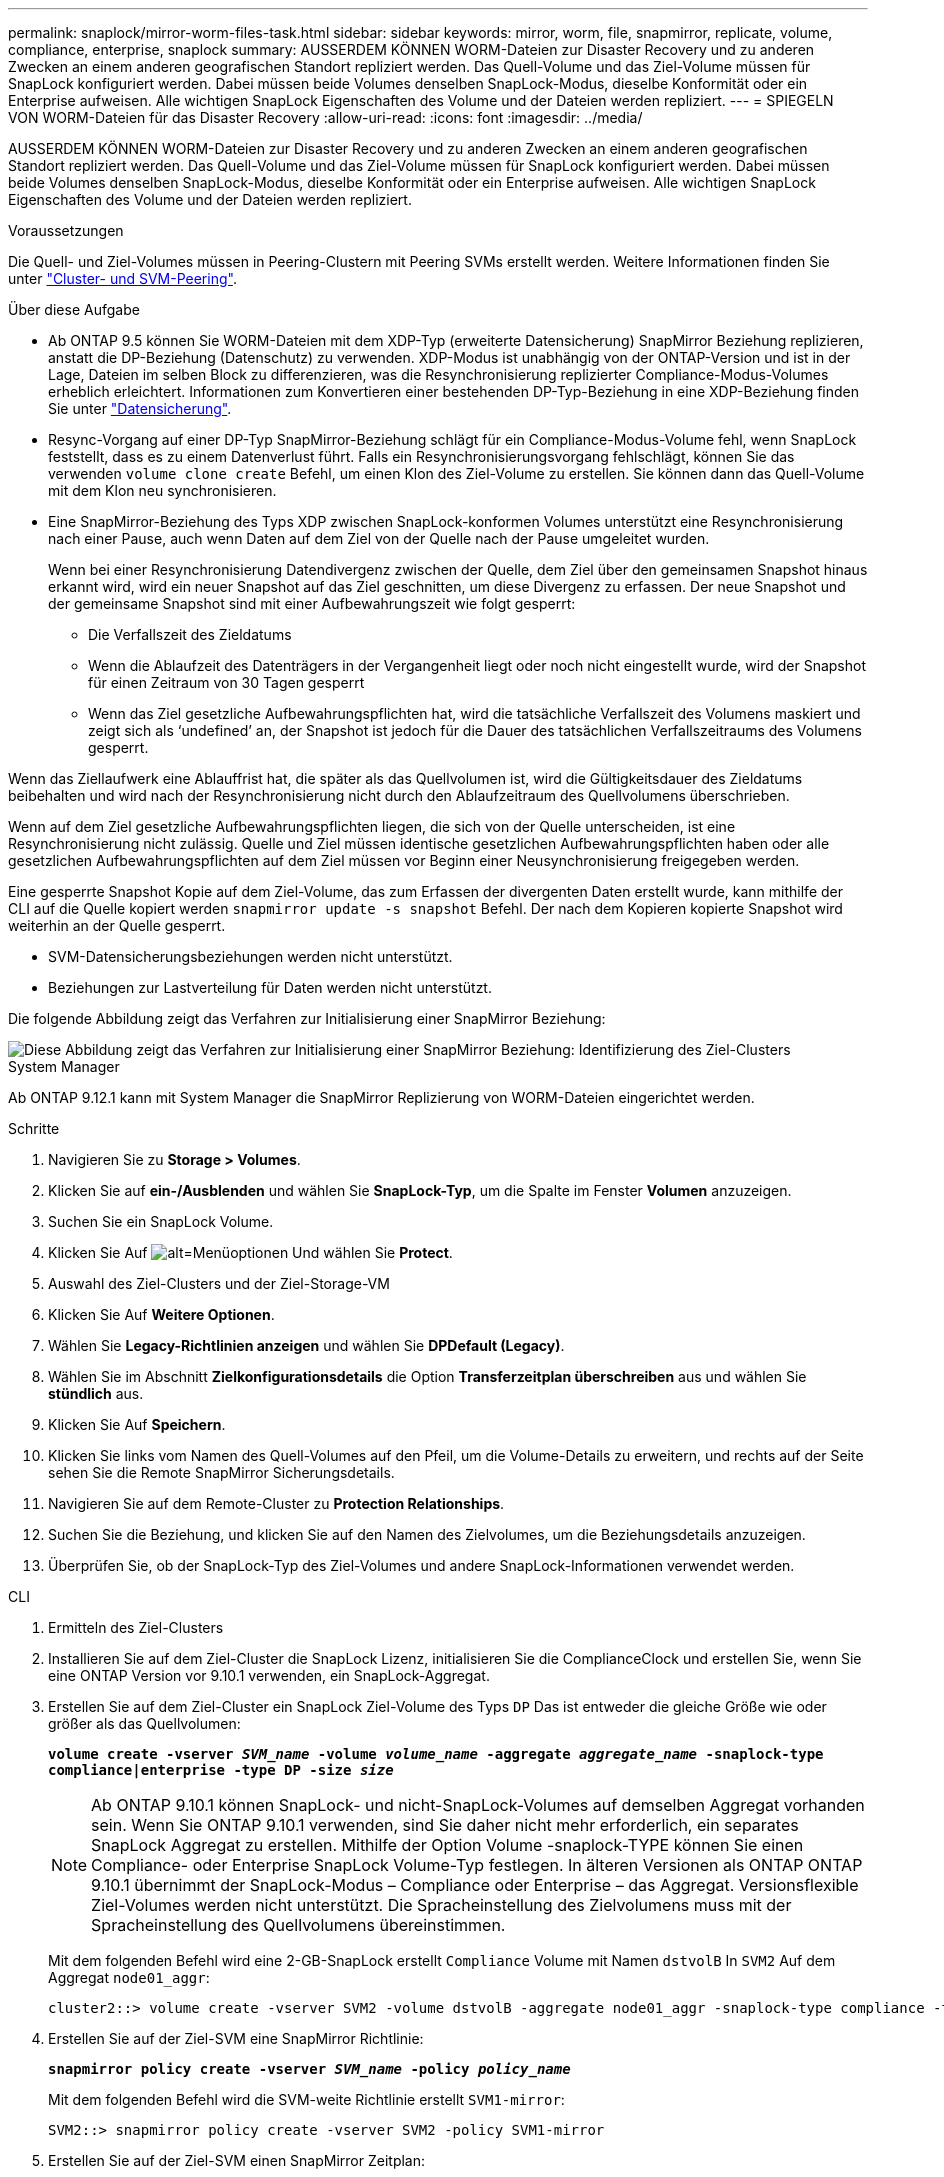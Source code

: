 ---
permalink: snaplock/mirror-worm-files-task.html 
sidebar: sidebar 
keywords: mirror, worm, file, snapmirror, replicate, volume, compliance, enterprise, snaplock 
summary: AUSSERDEM KÖNNEN WORM-Dateien zur Disaster Recovery und zu anderen Zwecken an einem anderen geografischen Standort repliziert werden. Das Quell-Volume und das Ziel-Volume müssen für SnapLock konfiguriert werden. Dabei müssen beide Volumes denselben SnapLock-Modus, dieselbe Konformität oder ein Enterprise aufweisen. Alle wichtigen SnapLock Eigenschaften des Volume und der Dateien werden repliziert. 
---
= SPIEGELN VON WORM-Dateien für das Disaster Recovery
:allow-uri-read: 
:icons: font
:imagesdir: ../media/


[role="lead"]
AUSSERDEM KÖNNEN WORM-Dateien zur Disaster Recovery und zu anderen Zwecken an einem anderen geografischen Standort repliziert werden. Das Quell-Volume und das Ziel-Volume müssen für SnapLock konfiguriert werden. Dabei müssen beide Volumes denselben SnapLock-Modus, dieselbe Konformität oder ein Enterprise aufweisen. Alle wichtigen SnapLock Eigenschaften des Volume und der Dateien werden repliziert.

.Voraussetzungen
Die Quell- und Ziel-Volumes müssen in Peering-Clustern mit Peering SVMs erstellt werden. Weitere Informationen finden Sie unter https://docs.netapp.com/us-en/ontap-sm-classic/peering/index.html["Cluster- und SVM-Peering"].

.Über diese Aufgabe
* Ab ONTAP 9.5 können Sie WORM-Dateien mit dem XDP-Typ (erweiterte Datensicherung) SnapMirror Beziehung replizieren, anstatt die DP-Beziehung (Datenschutz) zu verwenden. XDP-Modus ist unabhängig von der ONTAP-Version und ist in der Lage, Dateien im selben Block zu differenzieren, was die Resynchronisierung replizierter Compliance-Modus-Volumes erheblich erleichtert. Informationen zum Konvertieren einer bestehenden DP-Typ-Beziehung in eine XDP-Beziehung finden Sie unter link:../data-protection/index.html["Datensicherung"].
* Resync-Vorgang auf einer DP-Typ SnapMirror-Beziehung schlägt für ein Compliance-Modus-Volume fehl, wenn SnapLock feststellt, dass es zu einem Datenverlust führt. Falls ein Resynchronisierungsvorgang fehlschlägt, können Sie das verwenden `volume clone create` Befehl, um einen Klon des Ziel-Volume zu erstellen. Sie können dann das Quell-Volume mit dem Klon neu synchronisieren.
* Eine SnapMirror-Beziehung des Typs XDP zwischen SnapLock-konformen Volumes unterstützt eine Resynchronisierung nach einer Pause, auch wenn Daten auf dem Ziel von der Quelle nach der Pause umgeleitet wurden.
+
Wenn bei einer Resynchronisierung Datendivergenz zwischen der Quelle, dem Ziel über den gemeinsamen Snapshot hinaus erkannt wird, wird ein neuer Snapshot auf das Ziel geschnitten, um diese Divergenz zu erfassen. Der neue Snapshot und der gemeinsame Snapshot sind mit einer Aufbewahrungszeit wie folgt gesperrt:

+
** Die Verfallszeit des Zieldatums
** Wenn die Ablaufzeit des Datenträgers in der Vergangenheit liegt oder noch nicht eingestellt wurde, wird der Snapshot für einen Zeitraum von 30 Tagen gesperrt
** Wenn das Ziel gesetzliche Aufbewahrungspflichten hat, wird die tatsächliche Verfallszeit des Volumens maskiert und zeigt sich als '`undefined`' an, der Snapshot ist jedoch für die Dauer des tatsächlichen Verfallszeitraums des Volumens gesperrt.




Wenn das Ziellaufwerk eine Ablauffrist hat, die später als das Quellvolumen ist, wird die Gültigkeitsdauer des Zieldatums beibehalten und wird nach der Resynchronisierung nicht durch den Ablaufzeitraum des Quellvolumens überschrieben.

Wenn auf dem Ziel gesetzliche Aufbewahrungspflichten liegen, die sich von der Quelle unterscheiden, ist eine Resynchronisierung nicht zulässig. Quelle und Ziel müssen identische gesetzlichen Aufbewahrungspflichten haben oder alle gesetzlichen Aufbewahrungspflichten auf dem Ziel müssen vor Beginn einer Neusynchronisierung freigegeben werden.

Eine gesperrte Snapshot Kopie auf dem Ziel-Volume, das zum Erfassen der divergenten Daten erstellt wurde, kann mithilfe der CLI auf die Quelle kopiert werden `snapmirror update -s snapshot` Befehl. Der nach dem Kopieren kopierte Snapshot wird weiterhin an der Quelle gesperrt.

* SVM-Datensicherungsbeziehungen werden nicht unterstützt.
* Beziehungen zur Lastverteilung für Daten werden nicht unterstützt.


Die folgende Abbildung zeigt das Verfahren zur Initialisierung einer SnapMirror Beziehung:

image::../media/snapmirror_steps_clustered.png[Diese Abbildung zeigt das Verfahren zur Initialisierung einer SnapMirror Beziehung: Identifizierung des Ziel-Clusters,creating a destination volume,creating a SnapMirror relationship between the volumes]

[role="tabbed-block"]
====
.System Manager
--
Ab ONTAP 9.12.1 kann mit System Manager die SnapMirror Replizierung von WORM-Dateien eingerichtet werden.

.Schritte
. Navigieren Sie zu *Storage > Volumes*.
. Klicken Sie auf *ein-/Ausblenden* und wählen Sie *SnapLock-Typ*, um die Spalte im Fenster *Volumen* anzuzeigen.
. Suchen Sie ein SnapLock Volume.
. Klicken Sie Auf image:icon_kabob.gif["alt=Menüoptionen"] Und wählen Sie *Protect*.
. Auswahl des Ziel-Clusters und der Ziel-Storage-VM
. Klicken Sie Auf *Weitere Optionen*.
. Wählen Sie *Legacy-Richtlinien anzeigen* und wählen Sie *DPDefault (Legacy)*.
. Wählen Sie im Abschnitt *Zielkonfigurationsdetails* die Option *Transferzeitplan überschreiben* aus und wählen Sie *stündlich* aus.
. Klicken Sie Auf *Speichern*.
. Klicken Sie links vom Namen des Quell-Volumes auf den Pfeil, um die Volume-Details zu erweitern, und rechts auf der Seite sehen Sie die Remote SnapMirror Sicherungsdetails.
. Navigieren Sie auf dem Remote-Cluster zu *Protection Relationships*.
. Suchen Sie die Beziehung, und klicken Sie auf den Namen des Zielvolumes, um die Beziehungsdetails anzuzeigen.
. Überprüfen Sie, ob der SnapLock-Typ des Ziel-Volumes und andere SnapLock-Informationen verwendet werden.


--
.CLI
--
. Ermitteln des Ziel-Clusters
. Installieren Sie auf dem Ziel-Cluster die SnapLock Lizenz, initialisieren Sie die ComplianceClock und erstellen Sie, wenn Sie eine ONTAP Version vor 9.10.1 verwenden, ein SnapLock-Aggregat.
. Erstellen Sie auf dem Ziel-Cluster ein SnapLock Ziel-Volume des Typs `DP` Das ist entweder die gleiche Größe wie oder größer als das Quellvolumen:
+
`*volume create -vserver _SVM_name_ -volume _volume_name_ -aggregate _aggregate_name_ -snaplock-type compliance|enterprise -type DP -size _size_*`

+

NOTE: Ab ONTAP 9.10.1 können SnapLock- und nicht-SnapLock-Volumes auf demselben Aggregat vorhanden sein. Wenn Sie ONTAP 9.10.1 verwenden, sind Sie daher nicht mehr erforderlich, ein separates SnapLock Aggregat zu erstellen. Mithilfe der Option Volume -snaplock-TYPE können Sie einen Compliance- oder Enterprise SnapLock Volume-Typ festlegen. In älteren Versionen als ONTAP ONTAP 9.10.1 übernimmt der SnapLock-Modus – Compliance oder Enterprise – das Aggregat. Versionsflexible Ziel-Volumes werden nicht unterstützt. Die Spracheinstellung des Zielvolumens muss mit der Spracheinstellung des Quellvolumens übereinstimmen.

+
Mit dem folgenden Befehl wird eine 2-GB-SnapLock erstellt `Compliance` Volume mit Namen `dstvolB` In `SVM2` Auf dem Aggregat `node01_aggr`:

+
[listing]
----
cluster2::> volume create -vserver SVM2 -volume dstvolB -aggregate node01_aggr -snaplock-type compliance -type DP -size 2GB
----
. Erstellen Sie auf der Ziel-SVM eine SnapMirror Richtlinie:
+
`*snapmirror policy create -vserver _SVM_name_ -policy _policy_name_*`

+
Mit dem folgenden Befehl wird die SVM-weite Richtlinie erstellt `SVM1-mirror`:

+
[listing]
----
SVM2::> snapmirror policy create -vserver SVM2 -policy SVM1-mirror
----
. Erstellen Sie auf der Ziel-SVM einen SnapMirror Zeitplan:
+
`*job schedule cron create -name _schedule_name_ -dayofweek _day_of_week_ -hour _hour_ -minute _minute_*`

+
Mit dem folgenden Befehl wird ein SnapMirror Zeitplan mit dem Namen erstellt `weekendcron`:

+
[listing]
----
SVM2::> job schedule cron create -name weekendcron -dayofweek "Saturday, Sunday" -hour 3 -minute 0
----
. Erstellen Sie auf der Ziel-SVM eine SnapMirror Beziehung:
+
`*snapmirror create -source-path _source_path_ -destination-path _destination_path_ -type XDP|DP -policy _policy_name_ -schedule _schedule_name_*`

+
Mit dem folgenden Befehl wird eine SnapMirror Beziehung zwischen dem Quell-Volume erstellt `srcvolA` Ein `SVM1` Und dem Ziel-Volume `dstvolB` Ein `SVM2`, Und weist die Richtlinie zu `SVM1-mirror` Und Zeitplan `weekendcron`:

+
[listing]
----
SVM2::> snapmirror create -source-path SVM1:srcvolA -destination-path SVM2:dstvolB -type XDP -policy SVM1-mirror -schedule weekendcron
----
+

NOTE: Der XDP-Typ ist in ONTAP 9.5 und höher erhältlich. Sie müssen den DP-Typ in ONTAP 9.4 und früher verwenden.

. Initialisieren Sie auf der Ziel-SVM die SnapMirror-Beziehung:
+
`*snapmirror initialize -destination-path _destination_path_*`

+
Der Initialisierungsvorgang führt einen _Baseline Transfer_ zum Ziel-Volume durch. SnapMirror erstellt eine Snapshot-Kopie des Quell-Volume und überträgt dann die Kopie mit allen Datenblöcken, die er auf das Ziel-Volume verweist. Sie überträgt zudem alle anderen Snapshot Kopien auf dem Quell-Volume auf das Ziel-Volume.

+
Mit dem folgenden Befehl wird die Beziehung zwischen dem Quell-Volume initialisiert `srcvolA` Ein `SVM1` Und dem Ziel-Volume `dstvolB` Ein `SVM2`:

+
[listing]
----
SVM2::> snapmirror initialize -destination-path SVM2:dstvolB
----


--
====
.Verwandte Informationen
https://docs.netapp.com/us-en/ontap-sm-classic/peering/index.html["Cluster- und SVM-Peering"]

https://docs.netapp.com/us-en/ontap-sm-classic/volume-disaster-prep/index.html["Vorbereitung der Volume Disaster Recovery"]

link:../data-protection/index.html["Datensicherung"]
